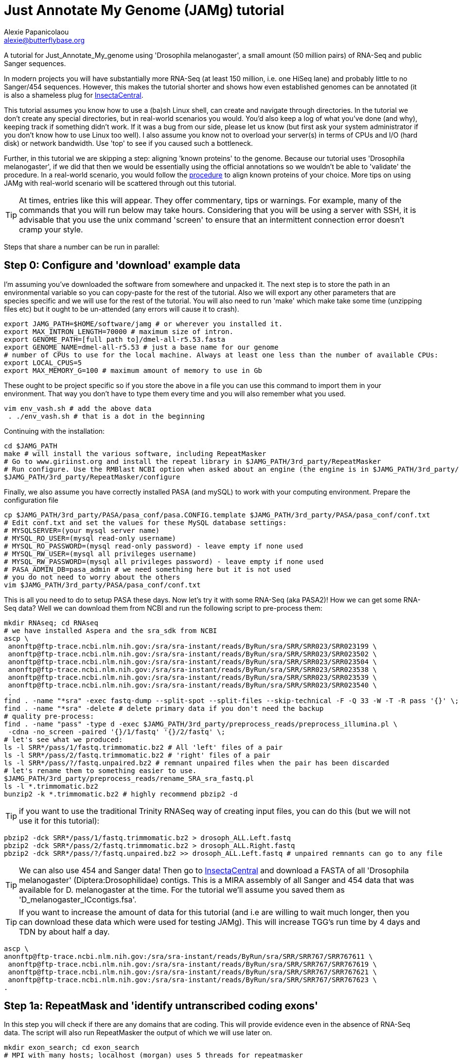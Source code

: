 = Just Annotate My Genome (JAMg) tutorial
:Author:    Alexie Papanicolaou
:Email:     alexie@butterflybase.org
:Date:      December 2013
:Revision:  RC1

A tutorial for Just_Annotate_My_genome using 'Drosophila melanogaster', a small amount (50 million pairs) of RNA-Seq and public Sanger sequences.

In modern projects you will have substantially more RNA-Seq (at least 150 million, i.e. one HiSeq lane) and probably little to no Sanger/454 sequences. However, this makes the tutorial shorter and shows how even established genomes can be annotated (it is also a shameless plug for http://insectacentral.org[InsectaCentral].

This tutorial assumes you know how to use a (ba)sh Linux shell, can create and navigate through directories. In the tutorial we don't create any special directories, but in real-world scenarios you would. You'd also keep a log of what you've done (and why), keeping track if something didn't work. If it was a bug from our side, please let us know (but first ask your system administrator if you don't know how to use Linux too well). I also assume you know not to overload your server(s) in terms of CPUs and I/O (hard disk) or network bandwidth. Use 'top' to see if you caused such a bottleneck.

Further, in this tutorial we are skipping a step: aligning 'known proteins' to the genome. Because our tutorial uses 'Drosophila melanogaster', if we did that then we would be essentially using the official annotations so we wouldn't be able to 'validate' the procedure. In a real-world scenario, you would follow the link:procedure.html#foreign_proteins[procedure] to align known proteins of your choice. More tips on using JAMg with real-world scenario will be scattered through out this tutorial.

TIP: At times, entries like this will appear. They offer commentary, tips or warnings. For example, many of the commands that you will run below may take hours. Considering that you will be using a server with SSH, it is advisable that you use the unix command 'screen' to ensure that an intermittent connection error doesn't cramp your style.

Steps that share a number can be run in parallel:

== Step 0: Configure and 'download' example data
I'm assuming you've downloaded the software from somewhere and unpacked it. The next step is to store the path in an environmental variable so you can copy-paste for the rest of the tutorial. Also we will export any other parameters that are species specific and we will use for the rest of the tutorial. You will also need to run 'make' which make take some time (unzipping files etc) but it ought to be un-attended (any errors will cause it to crash).

[source,bash]
export JAMG_PATH=$HOME/software/jamg # or wherever you installed it.
export MAX_INTRON_LENGTH=70000 # maximum size of intron.
export GENOME_PATH=[full path to]/dmel-all-r5.53.fasta
export GENOME_NAME=dmel-all-r5.53 # just a base name for our genome
# number of CPUs to use for the local machine. Always at least one less than the number of available CPUs:
export LOCAL_CPUS=5 
export MAX_MEMORY_G=100 # maximum amount of memory to use in Gb

These ought to be project specific so if you store the above in a file you can use this command to import them in your environment. That way you don't have to type them every time and you will also remember what you used.

[source,bash]
vim env_vash.sh # add the above data
 . ./env_vash.sh # that is a dot in the beginning

Continuing with the installation:

[source,bash]
cd $JAMG_PATH
make # will install the various software, including RepeatMasker
# Go to www.giriinst.org and install the repeat library in $JAMG_PATH/3rd_party/RepeatMasker
# Run configure. Use the RMBlast NCBI option when asked about an engine (the engine is in $JAMG_PATH/3rd_party/RepeatMasker/ncbi-blast)
$JAMG_PATH/3rd_party/RepeatMasker/configure

Finally, we also assume you have correctly installed PASA (and mySQL) to work with your computing environment. Prepare the configuration file

[source,bash]
cp $JAMG_PATH/3rd_party/PASA/pasa_conf/pasa.CONFIG.template $JAMG_PATH/3rd_party/PASA/pasa_conf/conf.txt
# Edit conf.txt and set the values for these MySQL database settings:
# MYSQLSERVER=(your mysql server name)
# MYSQL_RO_USER=(mysql read-only username)
# MYSQL_RO_PASSWORD=(mysql read-only password) - leave empty if none used
# MYSQL_RW_USER=(mysql all privileges username)
# MYSQL_RW_PASSWORD=(mysql all privileges password) - leave empty if none used
# PASA_ADMIN_DB=pasa_admin # we need something here but it is not used
# you do not need to worry about the others 
vim $JAMG_PATH/3rd_party/PASA/pasa_conf/conf.txt

This is all you need to do to setup PASA these days. Now let's try it with some RNA-Seq (aka PASA2)! How we can get some RNA-Seq data? Well we can download them from NCBI and run the following script to pre-process them:

[source,bash]
mkdir RNAseq; cd RNAseq
# we have installed Aspera and the sra_sdk from NCBI
ascp \
 anonftp@ftp-trace.ncbi.nlm.nih.gov:/sra/sra-instant/reads/ByRun/sra/SRR/SRR023/SRR023199 \
 anonftp@ftp-trace.ncbi.nlm.nih.gov:/sra/sra-instant/reads/ByRun/sra/SRR/SRR023/SRR023502 \
 anonftp@ftp-trace.ncbi.nlm.nih.gov:/sra/sra-instant/reads/ByRun/sra/SRR/SRR023/SRR023504 \
 anonftp@ftp-trace.ncbi.nlm.nih.gov:/sra/sra-instant/reads/ByRun/sra/SRR/SRR023/SRR023538 \
 anonftp@ftp-trace.ncbi.nlm.nih.gov:/sra/sra-instant/reads/ByRun/sra/SRR/SRR023/SRR023539 \
 anonftp@ftp-trace.ncbi.nlm.nih.gov:/sra/sra-instant/reads/ByRun/sra/SRR/SRR023/SRR023540 \
 .
find . -name "*sra" -exec fastq-dump --split-spot --split-files --skip-technical -F -Q 33 -W -T -R pass '{}' \;
find . -name "*sra" -delete # delete primary data if you don't need the backup
# quality pre-process:
find . -name "pass" -type d -exec $JAMG_PATH/3rd_party/preprocess_reads/preprocess_illumina.pl \
 -cdna -no_screen -paired '{}/1/fastq' '{}/2/fastq' \;
# let's see what we produced:
ls -l SRR*/pass/1/fastq.trimmomatic.bz2 # All 'left' files of a pair
ls -l SRR*/pass/2/fastq.trimmomatic.bz2 # 'right' files of a pair
ls -l SRR*/pass/?/fastq.unpaired.bz2 # remnant unpaired files when the pair has been discarded
# let's rename them to something easier to use.
$JAMG_PATH/3rd_party/preprocess_reads/rename_SRA_sra_fastq.pl
ls -l *.trimmomatic.bz2
bunzip2 -k *.trimmomatic.bz2 # highly recommend pbzip2 -d

TIP: if you want to use the traditional Trinity RNASeq way of creating input files, you can do this (but we will not use it for this tutorial):
[source,bash]
pbzip2 -dck SRR*/pass/1/fastq.trimmomatic.bz2 > drosoph_ALL.Left.fastq
pbzip2 -dck SRR*/pass/2/fastq.trimmomatic.bz2 > drosoph_ALL.Right.fastq
pbzip2 -dck SRR*/pass/?/fastq.unpaired.bz2 >> drosoph_ALL.Left.fastq # unpaired remnants can go to any file

TIP: We can also use 454 and Sanger data! Then go to http://insectacentral.org/genes4all/download/request[InsectaCentral] and download a FASTA of all 'Drosophila melanogaster' (Diptera:Drosophilidae) contigs. This is a MIRA assembly of all Sanger and 454 data that was available for D. melanogaster at the time. For the tutorial we'll assume you saved them as 'D_melanogaster_ICcontigs.fsa'.

TIP: If you want to increase the amount of data for this tutorial (and i.e are willing to wait much longer, then you can download these data which were used for testing JAMg). This will increase TGG's run time by 4 days and TDN by about half a day.
[source,bash]
ascp \
anonftp@ftp-trace.ncbi.nlm.nih.gov:/sra/sra-instant/reads/ByRun/sra/SRR/SRR767/SRR767611 \
 anonftp@ftp-trace.ncbi.nlm.nih.gov:/sra/sra-instant/reads/ByRun/sra/SRR/SRR767/SRR767619 \
 anonftp@ftp-trace.ncbi.nlm.nih.gov:/sra/sra-instant/reads/ByRun/sra/SRR/SRR767/SRR767621 \
 anonftp@ftp-trace.ncbi.nlm.nih.gov:/sra/sra-instant/reads/ByRun/sra/SRR/SRR767/SRR767623 \
.

== Step 1a: RepeatMask and 'identify untranscribed coding exons'
In this step you will check if there are any domains that are coding. This will provide evidence even in the absence
of RNA-Seq data. The script will also run RepeatMasker the output of which we will use later on. 

[source,bash]
mkdir exon_search; cd exon_search
# MPI with many hosts; localhost (morgan) uses 5 threads for repeatmasker
$JAMG_PATH/bin/prepare_domain_exon_annotation.pl -verbose -genome $GENOME_PATH \
 -repthreads $LOCAL_CPUS -engine mpi -hosts morgan:5-haldane3:12-haldane2:10-haldane1:5-haldane4:12 -mpi 44 \
 -uniprot_db $JAMG_PATH/databases/hhblits/refseq_insecta_march13_just_useful \
 -scratch /dev/shm/$USER
# OR  MPI with a single local host and 5 CPUs
$JAMG_PATH/bin/prepare_domain_exon_annotation.pl -verbose -genome $GENOME_PATH \
 -repthreads $LOCAL_CPUS -engine localmpi -mpi $LOCAL_CPUS \
 -uniprot_db $JAMG_PATH/databases/hhblits/refseq_insecta_march13_just_useful \
 -scratch /dev/shm/$USER
ls ./*hints # should be two files

Purely FYI: in my local cluster environment using MPI with 44 CPUs and the databases copied to /dev/shm (first command above), this step took 36h (36h and 17 minutes to be exact). The network speed used for MPI was a bottleneck (we just have 10gb Ethernet not infiniband).

Now apply the repeatmasking output file $GENOME_PATH.out.gff to create a 'soft'masked file that we will use later on:

[source,bash]
maskFastaFromBed -soft -fi $GENOME_PATH -fo $GENOME_PATH.softmasked -bed $GENOME_PATH.out.gff

== Step 1b: Assembly transcriptome to create 'high-quality gene models'
While the previous step is running, prepare TDN and TGG assemblies (Trinity de-novo and Trinity genome-guided) for the RNA-seq data.

[source,bash]
mkdir Trinity_assemblies; cd Trinity_assemblies
$JAMG_PATH/3rd_party/trinityrnaseq/Trinity.pl --seqType fq --min_kmer_cov 2 \
 --left ../*1_fastq.trimmomatic ../*_unpaired_fastq.trimmomatic --right ../*_2_fastq.trimmomatic \
 --output TDN --JM "$MAX_MEMORY_G"G --CPU $LOCAL_CPUS --full_cleanup |& tee tdn.log # expected output is a Trinity.fasta
# the above will take some time. First step is unzipping all the input files before JellyFish start running
# In parallel prepare for TGG. First align the reads to the genome:
mkdir TGG; cd TGG
$JAMG_PATH/bin/align_rnaseq_gsnap.pl -fasta $GENOME_PATH -dbname $GENOME_NAME -cpus $LOCAL_CPUS \
 -nofail -suffix -input_dir ../../ |& tee tgg.log

In the above we have prepared the input for TDN and TGG (Trinity de-novo and Trinity Genome-guided). For this tutorial, for TDN we use '--min_kmer_cov 2' because it saves time and resources but in a real world scenario of annotating a genome, don't use it if you don't have to. For TGG we use '-suffix' because we don't expect any substantial polymorphism for Drosophila melanogaster. If you have a species with polymorphism then don't use '-suffix' (actually in my tests using -suffix made the search slower rather than faster, the opposite of what is expected). Once the alignment of the RNASeq is complete we can continue with the TGG process. Some files will be mapped multiple times. We know that Drosophila is well assembled so these RNASeq are almost certainly repeats, for this tutorial we will not use them. The overall process above will take about 16-24h if you're doing both in parallel and using 5 CPUs for TDN and 10 CPUs for TGG.

CAUTION: In NGS-derived assemblies, it is not uncommon to have 'haplotype' scaffolds (see the Heliconius genome paper), for that reason we would keep them but decrease the '-path_number' option of 'align_rnaseq_gsnap' from the default of 50 to something that is expected for your assembly (e.g. 4). See the files TGG/*.concordant_mult_xs for read pairs that map to higher than -path_number paths.

TIP: For parallelization with computing clusters, you can use the -commands_only option and create a text file that has one line worth of commands for each input. You can then use the unix command 'split' or ParaFly to run it on a cluster. I find that this GSNAP step is the 'slowest' in the entire procedure (1 day per 50 million pairs). By splitting the sequence files, we can leverage HPC architectures to get through the data in a day or so.

[source,bash]
# grab all the outputs for Drosophila
cd TGG
# prepare files for TGN, splitting them to those that will take a very long time/resources, medium and very short
$JAMG_PATH/bin/prepare_trinity_genome_assembly_pbs.pl -files ./*.concordant_uniq.bam -intron $MAX_INTRON_LENGTH
ls ./*.cmds # what needs to be run. 
# We can start assemblying the TGG data:
# In our our tutorial, only small_trinity_GG.cmds will be created. Run it.
ParaFly -CPU $LOCAL_CPUS -v -c small_trinity_GG.cmds -failed_cmds small_trinity_GG.cmds.failed
# Instead, you can use the small_trinity_GG.cmds.000 and small_trinity_GG.cmds.001
# and load them on two separate machines (or cluster). These were produced using the unix command split

CAUTION: Even though TGG is very fast, Trinity itself is rather I/O (hard disk/network read/write) demanding, especially when you are running multiple Trinity runs in parallel. Decreasing the number of CPUs / parallel runs, may complete faster (use the unix command 'top' to see if many of your commands get stuck in 'D' (delay) mode instead of 'R' (run).

NOTE: If you had used -files ./*_uniq_mult.bam rather than ./*.concordant_uniq.bam, then a 'medium_trinity_GG.cmds' would have been created too. Because Drosophila is well assembled and the reads are high-quality, these are likely to be repeats. Also, generally and very rarely, 'large_trinity_GG.cmds' may exist, especially from very large RNASeq projects. They are probably repeats or very highly expressed genes. They can take days to complete and their value is debatable. I recommend you use Trinity's kmer data reduction algorithm. Currently this has to be done manually.

While this ParaFly procedure is running, we can post-process the alignments to create RNA-Seq coverage data for Augustus (it will take considerable time):

[source,bash]
# RNASeq_TGG_input.bam is from prepare_trinity_genome_assembly_pbs.pl above
$JAMG_PATH/bin/augustus_RNAseq_hints.pl -bam RNASeq_TGG_input.bam -genome $GENOME_PATH 
 
Once TGG and TDN are complete, we can integrate TGG and TDN using http://pasa.sourceforge.net/[PASA2].

[source,bash]
find TGG/Dir_* -name "*inity.fasta" | $JAMG_PATH/3rd_party/trinityrnaseq/util/GG_trinity_accession_incrementer.pl > Trinity_GG.fasta
#p.s With Trinity_GG.fasta in your base directory, you can safely delete the TGG directory now
cat TDN/Trinity.fasta Trinity_GG.fasta > transcripts.fasta
cat TDN/Trinity.fasta | $JAMG_PATH/3rd_party/PASA/misc_utilities/accession_extractor.pl > tdn.accs
# prepare a PASA assembly configuration (separate from the PASA-wide configuration you did in the beginning)
cp $JAMG_PATH/3rd_party/PASA/pasa_conf/pasa.alignAssembly.Template.txt alignAssembly.config
# Edit the alignAssembly.config and give the database a unique name, set the following:
# MYSQLDB=jamg_drosie_tutorial
$JAMG_PATH/3rd_party/bin/seqclean transcripts.fasta -c $LOCAL_CPUS -n 10000 
# first use -x to check everything is OK create a list of commands that will be run with PASA:
$JAMG_PATH/3rd_party/PASA/scripts/Launch_PASA_pipeline.pl -c alignAssembly.config -C -R \
 -g $GENOME_PATH --MAX_INTRON_LENGTH $MAX_INTRON_LENGTH \
 --ALIGNERS blat,gmap --TRANSDECODER --CPU $LOCAL_CPUS \
 -T -t transcripts.fasta.clean -u transcripts.fasta \
 --TDN tdn.accs -x > pasa.alignAssembly.commands.to.run
# Now run it.
$JAMG_PATH/3rd_party/PASA/scripts/Launch_PASA_pipeline.pl -c alignAssembly.config -C -R \
 -g $GENOME_PATH --MAX_INTRON_LENGTH $max_intron_length \
 --ALIGNERS blat,gmap --TRANSDECODER --CPU $LOCAL_CPUS \
 -T -t transcripts.fasta.clean -u transcripts.fasta \
 --TDN tdn.accs |& tee pasa.log

This will take some time, about one day with the 2 alignment steps ('blat' and 'gmap') taking about 5-7 hours. In very large data or mission critical scenarios, we can run the alignment steps separately on a cluster and use the '-s' and '-e' options to determine which steps shown in 'pasa.alignAssembly.commands.to.run' will be run on which computer or cluster. The 'tee' command will print the screen output to a file and '|&' will copy any errors to the same file too.
 
TIP: If you've never ran PASA on this system before, it makes sense to try the first command produced in 'pasa.alignAssembly.commands.to.run'. It attempt to connect and create the database. If it doesn't work then your mySQL settings are wrong. Common errors are 'Access denied for user user_demo@localhost' when the user already exists. Giving the relevant priviliges can solve it: 
[source,bash]
mysql -u root
CREATE USER 'user_demo'@'localhost' IDENTIFIED BY 'pass13';
# OR for without a password, skip the IDENTIFIED BY part.
GRANT SELECT,INSERT,UPDATE,DELETE ON *.* TO 'user_demo'@'localhost';

== Step 1c: run de-novo predictors that require no training
There are some predictors that use no training at all. 

GeneMarkES is one such example:

[source,bash]
$HOME/software/genemark/gm_es_bp_linux64_v2.3e/gmes/gm_es.pl $GENOME_PATH.masked |tee genemark.log

GeneMark will take some time, about overnight. Note that we used the masked version of our genome. Always use a masked version unless you're using Augustus (for which we will specify the repeat co-ordinates separately).

Another tool (under development) is Gavin Huttley's 'projection' approach. This approach takes a well annotated genome and 'projects' its gene models to your un-annotated genome. We will not use it for this tutorial but see the link:procedure.html#projection[procedure] on how to use it.

== Step 2a: Acquire a 'golden sub-set' of gene models
For phase 2, we assume you have completed the PASA step

We require to identify some gene models that are complete and of very high quality. These can be use downstream to train our de-novo predictors. Traditionally, fewer than 100 genes have been used but this was a limitation of the availability of data. In this part we can identify '1000s' of such golden models but we will only use a subset: some we will keep for validation of the output.


== Step 2b: Train and 'run de-novo predictors' that need no evidence
Some predictors like SNAP and GlimmerHMM can use evidence as an option but they (GlimmerHMM at least) takes longer and the results in a small test I did were not as good as without adding additional weights. Regardless, we first need to train them using our golden gene sets from above. 




== Step 2c: 'Prepare evidence' for Augustus and train
blah

[source,bash]
todo

== Step 3: 'Run Augustus'
For phase 3, we assume you have completed all of the previous steps (except perhaps running the other de-novo predictors)

[source,bash]
todo

== Step 4: Integrate with EvidenceModeller and add RNA-seq supported UTR
Phase 4 requires all of the previous phases to have been completed.

[source,bash]
todo

== Step 5a: Funcational annotation with JAMp
Phase 5 is required if you are happy with your annotation and now you'd like to manually curate it.

[source,bash]
todo

== Step 5b: Deploy WebApollo
blah


